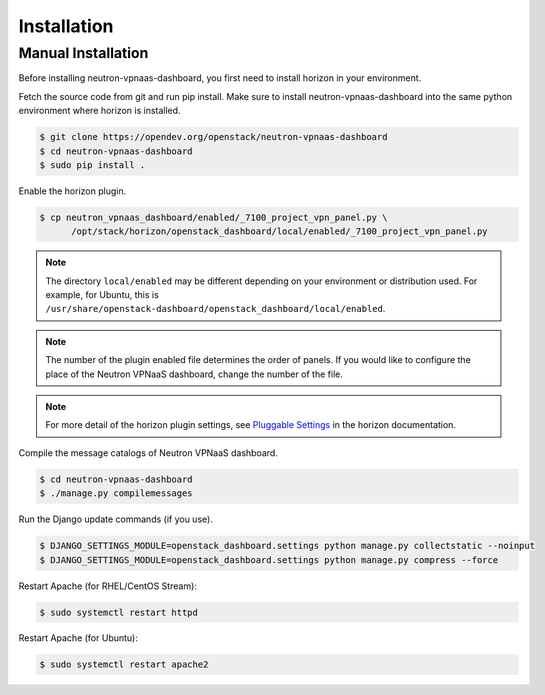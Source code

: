 ..
      Copyright 2017 OpenStack Foundation
      All Rights Reserved.

      Licensed under the Apache License, Version 2.0 (the "License"); you may
      not use this file except in compliance with the License. You may obtain
      a copy of the License at

          http://www.apache.org/licenses/LICENSE-2.0

      Unless required by applicable law or agreed to in writing, software
      distributed under the License is distributed on an "AS IS" BASIS, WITHOUT
      WARRANTIES OR CONDITIONS OF ANY KIND, either express or implied. See the
      License for the specific language governing permissions and limitations
      under the License.

============
Installation
============

Manual Installation
-------------------

Before installing neutron-vpnaas-dashboard,
you first need to install horizon in your environment.

Fetch the source code from git and run pip install.
Make sure to install neutron-vpnaas-dashboard into the same python environment
where horizon is installed.

.. code-block:: console

   $ git clone https://opendev.org/openstack/neutron-vpnaas-dashboard
   $ cd neutron-vpnaas-dashboard
   $ sudo pip install .

Enable the horizon plugin.

.. code-block:: console

   $ cp neutron_vpnaas_dashboard/enabled/_7100_project_vpn_panel.py \
         /opt/stack/horizon/openstack_dashboard/local/enabled/_7100_project_vpn_panel.py

.. note::

   The directory ``local/enabled`` may be different depending on your
   environment or distribution used. For example, for Ubuntu, this is
   ``/usr/share/openstack-dashboard/openstack_dashboard/local/enabled``.

.. note::

   The number of the plugin enabled file determines the order of panels.
   If you would like to configure the place of the Neutron VPNaaS dashboard,
   change the number of the file.

.. note::

   For more detail of the horizon plugin settings,
   see `Pluggable Settings
   <https://docs.openstack.org/developer/horizon/install/settings.html#pluggable-settings>`__
   in the horizon documentation.

Compile the message catalogs of Neutron VPNaaS dashboard.

.. code-block:: console

   $ cd neutron-vpnaas-dashboard
   $ ./manage.py compilemessages

Run the Django update commands (if you use).

.. code-block:: console

   $ DJANGO_SETTINGS_MODULE=openstack_dashboard.settings python manage.py collectstatic --noinput
   $ DJANGO_SETTINGS_MODULE=openstack_dashboard.settings python manage.py compress --force

Restart Apache (for RHEL/CentOS Stream):

.. code-block:: console

   $ sudo systemctl restart httpd

Restart Apache (for Ubuntu):

.. code-block:: console

   $ sudo systemctl restart apache2
